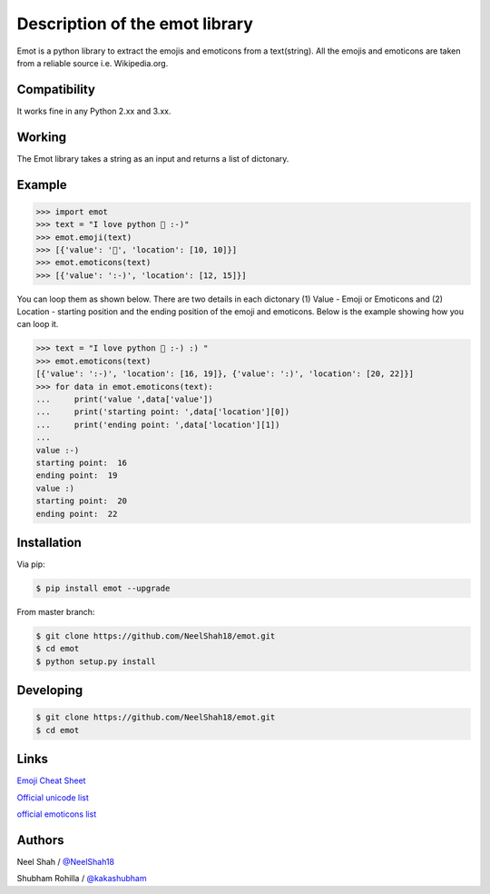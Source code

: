 Description of the emot library
===============================

Emot is a python library to extract the emojis and emoticons from a text(string). All the emojis and emoticons are taken from a reliable source i.e. Wikipedia.org.

Compatibility
-------------

It works fine in any Python 2.xx and 3.xx.


Working
-------

The Emot library takes a string as an  input and returns a list of dictonary.

Example
-------

.. code-block:: python

    >>> import emot
    >>> text = "I love python 👨 :-)"
    >>> emot.emoji(text)
    >>> [{'value': '👨', 'location': [10, 10]}]
    >>> emot.emoticons(text)
    >>> [{'value': ':-)', 'location': [12, 15]}]

You can loop them as shown below. There are two details in each dictonary (1) Value - Emoji or Emoticons and (2) Location - starting position and the ending position of the emoji and emoticons. Below is the example showing how you can loop it.

.. code-block:: python

    >>> text = "I love python 👨 :-) :) "
    >>> emot.emoticons(text)
    [{'value': ':-)', 'location': [16, 19]}, {'value': ':)', 'location': [20, 22]}]
    >>> for data in emot.emoticons(text):
    ...     print('value ',data['value'])
    ...     print('starting point: ',data['location'][0])
    ...     print('ending point: ',data['location'][1])
    ...
    value :-)
    starting point:  16
    ending point:  19
    value :)
    starting point:  20
    ending point:  22


Installation
------------

Via pip:

.. code-block:: console

    $ pip install emot --upgrade

From master branch:

.. code-block:: console

    $ git clone https://github.com/NeelShah18/emot.git
    $ cd emot
    $ python setup.py install


Developing
----------

.. code-block:: console

    $ git clone https://github.com/NeelShah18/emot.git
    $ cd emot


Links
-----

`Emoji Cheat Sheet <http://www.emoji-cheat-sheet.com/>`__

`Official unicode list <http://www.unicode.org/Public/emoji/1.0/full-emoji-list.html>`__

`official emoticons list <https://en.wikipedia.org/wiki/List_of_emoticons>`__

Authors
-------

Neel Shah / `@NeelShah18 <https://github.com/NeelShah18>`__

Shubham Rohilla / `@kakashubham <https://github.com/kakashubham>`__
